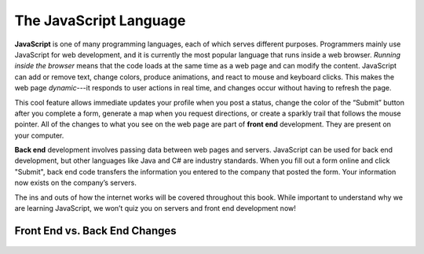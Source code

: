 The JavaScript Language
=======================

.. index:: JavaScript

**JavaScript** is one of many programming languages, each of which serves
different purposes. Programmers mainly use JavaScript for web development,
and it is currently the most popular language that runs inside a web browser.
*Running inside the browser* means that the code loads at the same time as a
web page and can modify the content. JavaScript can add or remove text, change
colors, produce animations, and react to mouse and keyboard clicks. This makes
the web page *dynamic*---it responds to user actions in real time, and changes
occur without having to refresh the page.

.. index:: ! front end

This cool feature allows immediate updates your profile when you post a status,
change the color of the “Submit” button after you complete a form, generate
a map when you request directions, or create a sparkly trail that follows the
mouse pointer. All of the changes to what you see on the web page are part of
**front end** development. They are present on your computer.

.. index:: ! Back end

**Back end** development involves passing data between web pages and servers.
JavaScript can be used for back end development, but other languages like Java
and C# are industry standards. When you fill out a form online and click
"Submit", back end code transfers the information you entered to the company
that posted the form. Your information now exists on the company’s servers.

The ins and outs of how the internet works will be covered throughout this
book. While important to understand why we are learning JavaScript, we won’t
quiz you on servers and front end development now!

Front End vs. Back End Changes
-------------------------------

.. figure:: figures/Front-vs-back-end.png
   :alt: Difference between front and back end changes.
